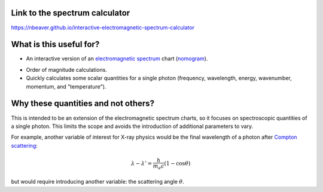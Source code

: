 Link to the spectrum calculator
-------------------------------

https://nbeaver.github.io/interactive-electromagnetic-spectrum-calculator

What is this useful for?
------------------------

- An interactive version of an `electromagnetic spectrum`_ chart (`nomogram`_).

.. _electromagnetic spectrum: https://en.wikipedia.org/wiki/Electromagnetic_spectrum
.. _nomogram: https://en.wikipedia.org/wiki/Nomogram

- Order of magnitude calculations.

- Quickly calculates some scalar quantities for a single photon
  (frequency, wavelength, energy, wavenumber, momentum, and "temperature").

Why these quantities and not others?
------------------------------------

This is intended to be an extension of the electromagnetic spectrum charts,
so it focuses on spectroscopic quantities of a single photon.
This limits the scope
and avoids the introduction of additional parameters to vary.

For example, another variable of interest for X-ray physics
would be the final wavelength of a photon after `Compton scattering`_:

.. math::
    \lambda - \lambda' = \frac{h}{m_e c} (1 - \cos{\theta})


but would require introducing another variable:
the scattering angle :math:`\theta`.

.. _Compton scattering: https://en.wikipedia.org/wiki/Compton_scattering
